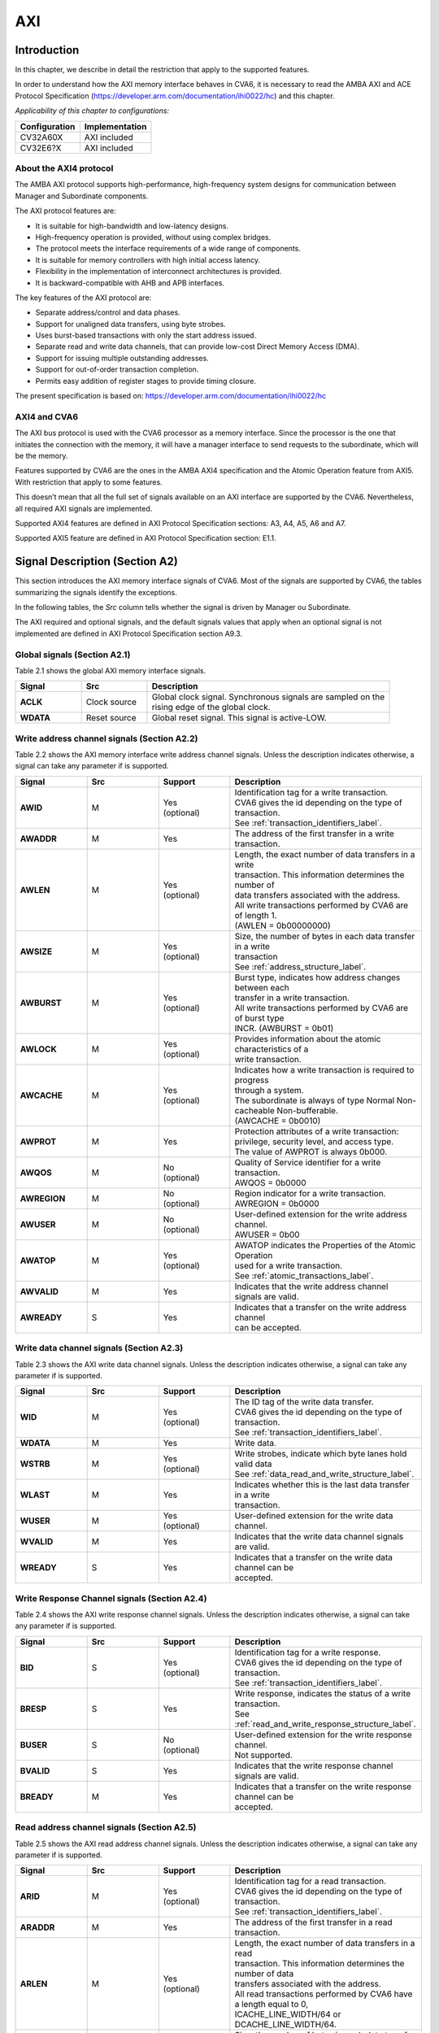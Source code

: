 ..
   Copyright (c) 2023 OpenHW Group
   Copyright (c) 2023 Thales

   SPDX-License-Identifier: Apache-2.0 WITH SHL-2.1

   Original Author: Alae Eddine EZ ZEJJARI (alae-eddine.ez-zejjari@external.thalesgroup.com)

.. _cva6_axi:

AXI
===

Introduction
------------
In this chapter, we describe in detail the restriction that apply to the supported features.

In order to understand how the AXI memory interface behaves in CVA6, it is necessary to read the AMBA AXI and ACE Protocol Specification (https://developer.arm.com/documentation/ihi0022/hc) and this chapter.

*Applicability of this chapter to configurations:*

.. csv-table::
   :widths: auto
   :align: left
   :header: "Configuration", "Implementation"

   "CV32A60X", "AXI included"
   "CV32E6?X", "AXI included"

About the AXI4 protocol
~~~~~~~~~~~~~~~~~~~~~~~

The AMBA AXI protocol supports high-performance, high-frequency system designs for communication between Manager and Subordinate components.

The AXI protocol features are:

* It is suitable for high-bandwidth and low-latency designs.
* High-frequency operation is provided, without using complex bridges.
* The protocol meets the interface requirements of a wide range of components.
* It is suitable for memory controllers with high initial access latency.
* Flexibility in the implementation of interconnect architectures is provided.
* It is backward-compatible with AHB and APB interfaces.

The key features of the AXI protocol are:

* Separate address/control and data phases.
* Support for unaligned data transfers, using byte strobes.
* Uses burst-based transactions with only the start address issued.
* Separate read and write data channels, that can provide low-cost Direct Memory Access (DMA).
* Support for issuing multiple outstanding addresses.
* Support for out-of-order transaction completion.
* Permits easy addition of register stages to provide timing closure.

The present specification is based on: https://developer.arm.com/documentation/ihi0022/hc


AXI4 and CVA6
~~~~~~~~~~~~~

The AXI bus protocol is used with the CVA6 processor as a memory interface. Since the processor is the one that initiates the connection with the memory, it will have a manager interface to send requests to the subordinate, which will be the memory.

Features supported by CVA6 are the ones in the AMBA AXI4 specification and the Atomic Operation feature from AXI5. With restriction that apply to some features.

This doesn’t mean that all the full set of signals available on an AXI interface are supported by the CVA6. Nevertheless, all required AXI signals are implemented.

Supported AXI4 features are defined in AXI Protocol Specification sections: A3, A4, A5, A6 and A7.

Supported AXI5 feature are defined in AXI Protocol Specification section: E1.1.


Signal Description (Section A2)
-------------------------------

This section introduces the AXI memory interface signals of CVA6. Most of the signals are supported by CVA6, the tables summarizing the signals identify the exceptions.

In the following tables, the *Src* column tells whether the signal is driven by Manager ou Subordinate.

The AXI required and optional signals, and the default signals values that apply when an optional signal is not implemented are defined in AXI Protocol Specification section A9.3.


Global signals (Section A2.1)
~~~~~~~~~~~~~~~~~~~~~~~~~~~~~

Table 2.1 shows the global AXI memory interface signals.


.. list-table::
   :widths: 15 15 55
   :header-rows: 1

   * - **Signal**
     - **Src**
     - **Description**
   * - **ACLK**
     - Clock source
     - | Global clock signal. Synchronous signals are sampled on the
       | rising edge of the global clock.
   * - **WDATA**
     - Reset source
     - | Global reset signal. This signal is active-LOW.


Write address channel signals (Section A2.2)
~~~~~~~~~~~~~~~~~~~~~~~~~~~~~~~~~~~~~~~~~~~~

Table 2.2 shows the AXI memory interface write address channel signals. Unless the description indicates otherwise, a signal can take any parameter if is supported.


.. list-table::
   :widths: 15 15 15 40
   :header-rows: 1

   * - **Signal**
     - **Src**
     - **Support**
     - **Description**
   * - **AWID**
     - M
     - | Yes
       | (optional)
     - | Identification tag for a write transaction.
       | CVA6 gives the id depending on the type of transaction.
       | See :ref:`transaction_identifiers_label`.
   * - **AWADDR**
     - M
     - Yes
     - | The address of the first transfer in a write transaction.
   * - **AWLEN**
     - M
     - | Yes
       | (optional)
     - | Length, the exact number of data transfers in a write
       | transaction. This information determines the number of
       | data transfers associated with the address.
       | All write transactions performed by CVA6 are of length 1.
       | (AWLEN = 0b00000000)
   * - **AWSIZE**
     - M
     - | Yes
       | (optional)
     - | Size, the number of bytes in each data transfer in a write
       | transaction
       | See :ref:`address_structure_label`.
   * - **AWBURST**
     - M
     - | Yes
       | (optional)
     - | Burst type, indicates how address changes between each
       | transfer in a write transaction.
       | All write transactions performed by CVA6 are of burst type
       | INCR. (AWBURST = 0b01)
   * - **AWLOCK**
     - M
     - | Yes
       | (optional)
     - | Provides information about the atomic characteristics of a
       | write transaction.
   * - **AWCACHE**
     - M
     - | Yes
       | (optional)
     - | Indicates how a write transaction is required to progress
       | through a system.
       | The subordinate is always of type Normal Non-cacheable Non-bufferable.
       | (AWCACHE = 0b0010)
   * - **AWPROT**
     - M
     - Yes
     - | Protection attributes of a write transaction:
       | privilege, security level, and access type.
       | The value of AWPROT is always 0b000.
   * - **AWQOS**
     - M
     - | No
       | (optional)
     - | Quality of Service identifier for a write transaction.
       | AWQOS = 0b0000
   * - **AWREGION**
     - M
     - | No
       | (optional)
     - | Region indicator for a write transaction.
       | AWREGION = 0b0000
   * - **AWUSER**
     - M
     - | No
       | (optional)
     - | User-defined extension for the write address channel.
       | AWUSER = 0b00
   * - **AWATOP**
     - M
     - | Yes
       | (optional)
     - | AWATOP indicates the Properties of the Atomic Operation
       | used for a write transaction.
       | See :ref:`atomic_transactions_label`.
   * - **AWVALID**
     - M
     - Yes
     - | Indicates that the write address channel signals are valid.
   * - **AWREADY**
     - S
     - Yes
     - | Indicates that a transfer on the write address channel
       | can be accepted.


Write data channel signals (Section A2.3)
~~~~~~~~~~~~~~~~~~~~~~~~~~~~~~~~~~~~~~~~~

Table 2.3 shows the AXI write data channel signals. Unless the description indicates otherwise, a signal can take any parameter if is supported.

.. list-table::
   :widths: 15 15 15 40
   :header-rows: 1

   * - **Signal**
     - **Src**
     - **Support**
     - **Description**
   * - **WID**
     - M
     - | Yes
       | (optional)
     - | The ID tag of the write data transfer.
       | CVA6 gives the id depending on the type of transaction.
       | See :ref:`transaction_identifiers_label`.
   * - **WDATA**
     - M
     - Yes
     - | Write data.
   * - **WSTRB**
     - M
     - | Yes
       | (optional)
     - | Write strobes, indicate which byte lanes hold valid data
       | See :ref:`data_read_and_write_structure_label`.
   * - **WLAST**
     - M
     - Yes
     - | Indicates whether this is the last data transfer in a write
       | transaction.
   * - **WUSER**
     - M
     - | Yes
       | (optional)
     - | User-defined extension for the write data channel.
   * - **WVALID**
     - M
     - Yes
     - | Indicates that the write data channel signals are valid.
   * - **WREADY**
     - S
     - Yes
     - | Indicates that a transfer on the write data channel can be
       | accepted.




Write Response Channel signals (Section A2.4)
~~~~~~~~~~~~~~~~~~~~~~~~~~~~~~~~~~~~~~~~~~~~~

Table 2.4 shows the AXI write response channel signals. Unless the description indicates otherwise, a signal can take any parameter if is supported.


.. list-table::
   :widths: 15 15 15 40
   :header-rows: 1

   * - **Signal**
     - **Src**
     - **Support**
     - **Description**
   * - **BID**
     - S
     - | Yes
       | (optional)
     - | Identification tag for a write response.
       | CVA6 gives the id depending on the type of transaction.
       | See :ref:`transaction_identifiers_label`.
   * - **BRESP**
     - S
     - Yes
     - | Write response, indicates the status of a write transaction.
       | See :ref:`read_and_write_response_structure_label`.
   * - **BUSER**
     - S
     - | No
       | (optional)
     - | User-defined extension for the write response channel.
       | Not supported.
   * - **BVALID**
     - S
     - Yes
     - | Indicates that the write response channel signals are valid.
   * - **BREADY**
     - M
     - Yes
     - | Indicates that a transfer on the write response channel can be
       | accepted.




Read address channel signals (Section A2.5)
~~~~~~~~~~~~~~~~~~~~~~~~~~~~~~~~~~~~~~~~~~~

Table 2.5 shows the AXI read address channel signals. Unless the description indicates otherwise, a signal can take any parameter if is supported.


.. list-table::
   :widths: 15 15 15 40
   :header-rows: 1

   * - **Signal**
     - **Src**
     - **Support**
     - **Description**
   * - **ARID**
     - M
     - | Yes
       | (optional)
     - | Identification tag for a read transaction.
       | CVA6 gives the id depending on the type of transaction.
       | See :ref:`transaction_identifiers_label`.
   * - **ARADDR**
     - M
     - | Yes
     - | The address of the first transfer in a read transaction.
   * - **ARLEN**
     - M
     - | Yes
       | (optional)
     - | Length, the exact number of data transfers in a read
       | transaction. This information determines the number of data
       | transfers associated with the address.
       | All read transactions performed by CVA6 have a length equal to 0,
       | ICACHE_LINE_WIDTH/64 or DCACHE_LINE_WIDTH/64.
   * - **ARSIZE**
     - M
     - | Yes
       | (optional)
     - | Size, the number of bytes in each data transfer in a read
       | transaction
       | See :ref:`address_structure_label`.
   * - **ARBURST**
     - M
     - | Yes
       | (optional)
     - | Burst type, indicates how address changes between each
       | transfer in a read transaction.
       | All Read transactions performed by CVA6 are of burst type INCR.
       | (ARBURST = 0b01)
   * - **ARLOCK**
     - M
     - | Yes
       | (optional)
     - | Provides information about the atomic characteristics of
       | a read transaction.
   * - **ARCACHE**
     - M
     - | Yes
       | (optional)
     - | Indicates how a read transaction is required to progress
       | through a system.
       | The memory is always of type Normal Non-cacheable Non-bufferable.
       | (ARCACHE = 0b0010)
   * - **ARPROT**
     - M
     - | Yes
     - | Protection attributes of a read transaction:
       | privilege, security level, and access type.
       | The value of ARPROT is always 0b000.
   * - **ARQOS**
     - M
     - | No
       | (optional)
     - | Quality of Service identifier for a read transaction.
       | ARQOS= 0b00
   * - **ARREGION**
     - M
     - | No
       | (optional)
     - | Region indicator for a read transaction.
       | ARREGION= 0b00
   * - **ARUSER**
     - M
     - | No
       | (optional)
     - | User-defined extension for the read address channel.
       | ARUSER= 0b00
   * - **ARVALID**
     - M
     - | Yes
       | (optional)
     - | Indicates that the read address channel signals are valid.
   * - **ARREADY**
     - S
     - | Yes
       | (optional)
     - | Indicates that a transfer on the read address channel can be
       | accepted.


Read data channel signals (Section A2.6)
~~~~~~~~~~~~~~~~~~~~~~~~~~~~~~~~~~~~~~~~

Table 2.6 shows the AXI read data channel signals. Unless the description indicates otherwise, a signal can take any parameter if is supported.


.. list-table::
   :widths: 15 15 15 40
   :header-rows: 1

   * - **Signal**
     - **Src**
     - **Support**
     - **Description**
   * - **RID**
     - S
     - | Yes
       | (optional)
     - | The ID tag of the read data transfer.
       | CVA6 gives the id depending on the type of transaction.
       | See :ref:`transaction_identifiers_label`.
   * - **RDATA**
     - S
     - Yes
     - | Read data.
   * - **RLAST**
     - S
     - Yes
     - | Indicates whether this is the last data transfer in a read
       | transaction.
   * - **RUSER**
     - S
     - | Yes
       | (optional)
     - | User-defined extension for the read data channel.
       | Not supported.
   * - **RVALID**
     - S
     - Yes
     - | Indicates that the read data channel signals are valid.
   * - **RREADY**
     - M
     - Yes
     - | Indicates that a transfer on the read data channel can be accepted.




Single Interface Requirements: Transaction structure (Section A3.4)
-------------------------------------------------------------------

This section describes the structure of transactions. The following sections define the address, data, and response
structures

.. _address_structure_label:

Address structure (Section A3.4.1)
~~~~~~~~~~~~~~~~~~~~~~~~~~~~~~~~~~

The AXI protocol is burst-based. The Manager begins each burst by driving control information and the address of the first byte in the transaction to the Subordinate. As the burst progresses, the Subordinate must calculate the addresses of subsequent transfers in the burst.

**Burst length**

The burst length is specified by:

* ``ARLEN[7:0]``, for read transfers
* ``AWLEN[7:0]``, for write transfers

The burst length for AXI4 is defined as: ``Burst_Length = AxLEN[3:0] + 1``.

CVA6 has some limitation governing the use of bursts:

* *All read transactions performed by CVA6 are of burst length equal to 0, ICACHE_LINE_WIDTH/64 or DCACHE_LINE_WIDTH/64.*
* *All write transactions performed by CVA6 are of burst length equal to 1.*

**Burst size**

The maximum number of bytes to transfer in each data transfer, or beat, in a burst, is specified by:

* ``ARSIZE[2:0]``, for read transfers
* ``AWSIZE[2:0]``, for write transfers

*The maximum value can be taking by AXSIZE is log2(AXI DATA WIDTH/8) (8 bytes by transfer).*

**Burst type**

The AXI protocol defines three burst types:

* **FIXED**
* **INCR**
* **WRAP**

The burst type is specified by:

* ``ARBURST[1:0]``, for read transfers
* ``AWBURST[1:0]``, for write transfers

*All transactions performed by CVA6 are of burst type INCR. (AXBURST = 0b01)*


.. _data_read_and_write_structure_label:

Data read and write structure: (Section A3.4.4)
~~~~~~~~~~~~~~~~~~~~~~~~~~~~~~~~~~~~~~~~~~~~~~~
**Write strobes**

The ``WSTRB[n:0]`` signals when HIGH, specify the byte lanes of the data bus that contain valid information. There is one write strobe
for each 8 bits of the write data bus, therefore ``WSTRB[n]`` corresponds to ``WDATA[(8n)+7: (8n)]``.

*Write Strobe width is equal to (AXI_DATA_WIDTH/8)  (n = (AXI_DATA_WIDTH/8)-1).*

*The size of all transactions performed by cva6 is equal to the number of byte lanes of the data bus containing valid information.*
*This means 1, 2, 4, ... or (AXI_DATA_WIDTH/8) byte lanes containing valid information.*


**Unaligned transfers**

For any burst that is made up of data transfers wider than 1 byte, the first bytes accessed might be unaligned with the natural
address boundary. For example, a 32-bit data packet that starts at a byte address of 0x1002 is not aligned to the natural 32-bit
transfer size.

*CVA6 does not perform Unaligned transfers.*


.. _read_and_write_response_structure_label:

Read and write response structure (Section A3.4.5)
~~~~~~~~~~~~~~~~~~~~~~~~~~~~~~~~~~~~~~~~~~~~~~~~~~

The AXI protocol provides response signaling for both read and write transactions:

* For read transactions, the response information from the Subordinate is signaled on the read data channel.
* For write transactions, the response information is signaled on the write response channel.

CVA6 does not consider the responses sent by the memory except in the exclusive Access ( ``XRESP[1:0]`` = 0b01 ).

Transaction Attributes: Memory types (Section A4)
--------------------------------------------------

This section describes the attributes that determine how a transaction should be treated by the AXI subordinate that is connected to the CVA6.

``AXCACHE`` always takeq 0b0010. The subordinate should be a Normal Non-cacheable Non-bufferable.

The required behavior for Normal Non-cacheable Non-bufferable memory is:

* The write response must be obtained from the final destination.
* Read data must be obtained from the final destination.
* Transactions are modifiable.
* Writes can be merged.


.. _transaction_identifiers_label:

Transaction Identifiers (Section A5)
-------------------------------------

The AXI protocol includes AXI ID transaction identifiers. A Manager can use these to identify separate transactions that must be returned in order.

The CVA6 identify each type of transaction with a specific ID:

* For read transaction id can be 0 or 1.
* For write transaction id = 1.
* For Atomic operation id = 3. This ID must be sent in the write channels and also in the read channel if the transaction performed requires response data.

AXI Ordering Model (Section A6)
-------------------------------

AXI ordering model overview (Section A6.1)
~~~~~~~~~~~~~~~~~~~~~~~~~~~~~~~~~~~~~~~~~~~


The AXI ordering model is based on the use of the transaction identifier, which is signaled on ``ARID`` or ``AWID``.

Transaction requests on the same channel, with the same ID and destination are guaranteed to remain in order.

Transaction responses with the same ID are returned in the same order as the requests were issued.

Write transaction requests, with the same destination are guaranteed to remain in order. Because all write transaction performed by CVA6 have the same ID.

CVA6 can perform multiple outstanding write address transactions.

CVA6 cannot perform a Read transaction and a Write one at the same time. Therefore there no ordering problems between Read and write transactions.


The ordering model does not give any ordering guarantees between:

* Transactions from different Managers
* Read Transactions with different IDs
* Transactions to different Memory locations

If the CVA6 requires ordering between transactions that have no ordering guarantee, the Manager must wait to receive a response to the first transaction before issuing the second transaction.


Memory locations and Peripheral regions (Section A6.2)
~~~~~~~~~~~~~~~~~~~~~~~~~~~~~~~~~~~~~~~~~~~~~~~~~~~~~~

The address map in AMBA is made up of Memory locations and Peripheral regions. But the AXI is associated to the memory interface of CVA6.

A Memory location has all of the following properties:

* A read of a byte from a Memory location returns the last value that was written to that byte location.
* A write to a byte of a Memory location updates the value at that location to a new value that is obtained by a subsequent read of that location.
* Reading or writing to a Memory location has no side-effects on any other Memory location.
* Observation guarantees for Memory are given for each location.
* The size of a Memory location is equal to the single-copy atomicity size for that component.


Transactions and ordering (Section A6.3)
~~~~~~~~~~~~~~~~~~~~~~~~~~~~~~~~~~~~~~~~

A transaction is a read or a write to one or more address locations. The locations are determined by AxADDR and any relevant qualifiers such as the Non-secure bit in ``AxPROT``.

* Ordering guarantees are given only between accesses to the same Memory location or Peripheral region.
* A transaction to a Peripheral region must be entirely contained within that region.
* A transaction that spans multiple Memory locations has multiple ordering guarantees.

Transaction performed by CVA6 is of type Normal, because ``AxCACHE[1]`` is asserted.

Normal transactions are used to access Memory locations and are not expected to be used to access Peripheral regions.

A Normal access to a Peripheral region must complete in a protocol-compliant manner, but the result is IMPLEMENTATION DEFINED.

A write transaction performed by CVA6 is Non-bufferable (It is not possible to send an early response before the transaction reach the final destination), because ``AxCACHE[0]`` is deasserted.

Ordered write observation (Section A6.8)
~~~~~~~~~~~~~~~~~~~~~~~~~~~~~~~~~~~~~~~~
To improve compatibility with interface protocols that support a different ordering model, a Subordinate interface can give stronger ordering guarantees for write transactions. A stronger ordering guarantee is known as Ordered Write Observation.

*The CVA6 AXI interface exhibits Ordered Write Observation, so the Ordered_Write_Observation property is True.*

An interface that exhibits Ordered Write Observation gives guarantees for write transactions that are not dependent on the destination or address:

* A write W1 is guaranteed to be observed by a write W2, where W2 is issued after W1, from the same Manager, with the same ID.


.. _atomic_transactions_label:

Atomic transactions (Section E1.1)
-----------------------------------

AMBA 5 introduces Atomic transactions, which perform more than just a single access and have an operation that is associated with the transaction. Atomic transactions enable sending the operation to the data, permitting the operation to be performed closer to where the data is located. Atomic transactions are suited to situations where the data is located a significant distance from the agent that must perform the operation.

CVA6 supports just the AtomicLoad and AtomicSwap transaction. So ``AWATOP[5:4]`` can be 00, 10 or 11.

CVA6 performs only little-endian operation. So ``AWATOP[3]`` = 0.

For AtomicLoad, CVA6 supports all arithmetic operations encoded on the lower-order ``AWATOP[2:0]`` signals.
